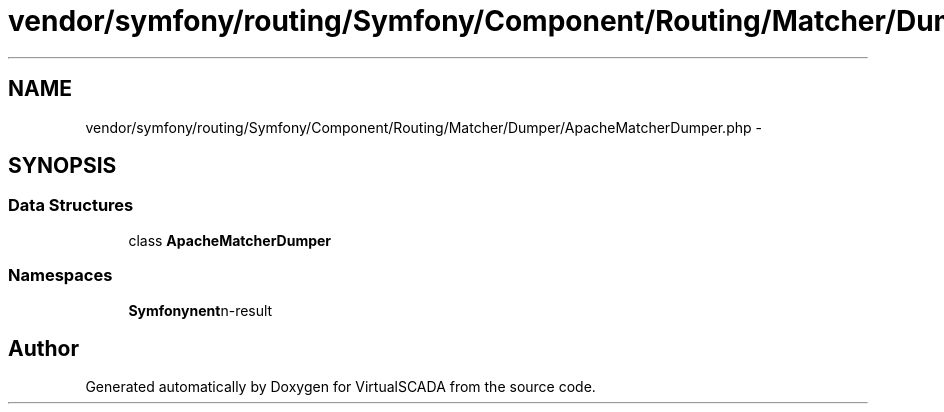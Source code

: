 .TH "vendor/symfony/routing/Symfony/Component/Routing/Matcher/Dumper/ApacheMatcherDumper.php" 3 "Tue Apr 14 2015" "Version 1.0" "VirtualSCADA" \" -*- nroff -*-
.ad l
.nh
.SH NAME
vendor/symfony/routing/Symfony/Component/Routing/Matcher/Dumper/ApacheMatcherDumper.php \- 
.SH SYNOPSIS
.br
.PP
.SS "Data Structures"

.in +1c
.ti -1c
.RI "class \fBApacheMatcherDumper\fP"
.br
.in -1c
.SS "Namespaces"

.in +1c
.ti -1c
.RI " \fBSymfony\\Component\\Routing\\Matcher\\Dumper\fP"
.br
.in -1c
.SH "Author"
.PP 
Generated automatically by Doxygen for VirtualSCADA from the source code\&.
